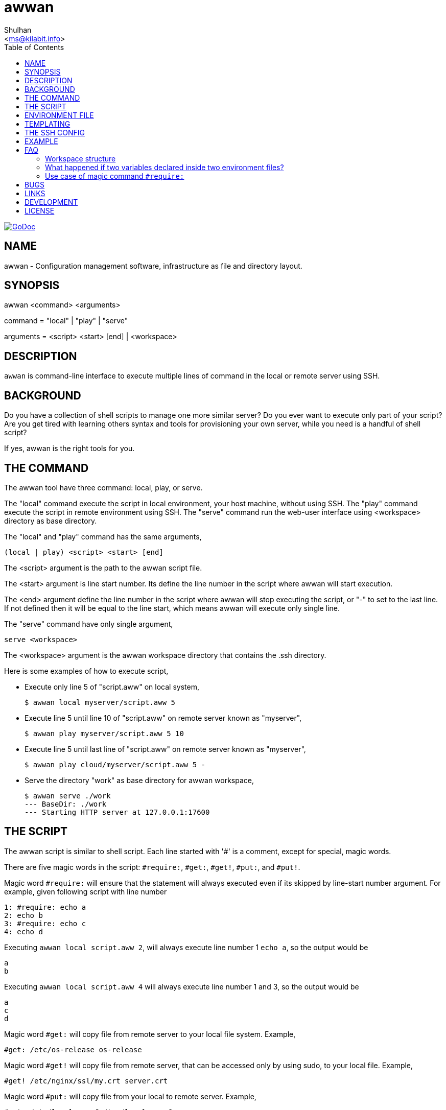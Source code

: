 = awwan
:author: Shulhan
:date: 11 August 2021
:email: <ms@kilabit.info>
:toc:
:url-godoc: https://pkg.go.dev/git.sr.ht/~shulhan/awwan

image:https://img.shields.io/badge/go.dev-reference-007d9c?logo=go&logoColor=white&style=flat-square[GoDoc, link={url-godoc}]

==  NAME

awwan - Configuration management software, infrastructure as file and
directory layout.


==  SYNOPSIS

awwan <command> <arguments>

command = "local" | "play" | "serve"

arguments = <script> <start> [end] | <workspace>


==  DESCRIPTION

`awwan` is command-line interface to execute multiple lines of command in
the local or remote server using SSH.


==  BACKGROUND

Do you have a collection of shell scripts to manage one more similar server?
Do you ever want to execute only part of your script?
Are you get tired with learning others syntax and tools for provisioning
your own server, while you need is a handful of shell script?

If yes, awwan is the right tools for you.


==  THE COMMAND

The awwan tool have three command: local, play, or serve.

The "local" command execute the script in local environment, your host
machine, without using SSH.
The "play" command execute the script in remote environment using SSH.
The "serve" command run the web-user interface using <workspace> directory as
base directory.

The "local" and "play" command has the same arguments,

	(local | play) <script> <start> [end]

The <script> argument is the path to the awwan script file.

The <start> argument is line start number.
Its define the line number in the script where awwan will start
execution.

The <end> argument define the line number in the script where awwan will stop
executing the script, or "-" to set to the last line.
If not defined then it will be equal to the line start, which means awwan will
execute only single line.

The "serve" command have only single argument,

    serve <workspace>

The <workspace> argument is the awwan workspace directory that contains the
.ssh directory.


Here is some examples of how to execute script,

* Execute only line 5 of "script.aww" on local system,
+
----
$ awwan local myserver/script.aww 5
----

* Execute line 5 until line 10 of "script.aww" on remote server known as
  "myserver",
+
----
$ awwan play myserver/script.aww 5 10
----

* Execute line 5 until last line of "script.aww" on remote server known as
  "myserver",
+
----
$ awwan play cloud/myserver/script.aww 5 -
----

* Serve the directory "work" as base directory for awwan workspace,
+
----
$ awwan serve ./work
--- BaseDir: ./work
--- Starting HTTP server at 127.0.0.1:17600
----

==  THE SCRIPT

The awwan script is similar to shell script.
Each line started with '#' is a comment, except for special, magic words.

There are five magic words in the script: `#require:`, `#get:`, `#get!`,
`#put:`, and `#put!`.

Magic word `#require:` will ensure that the statement will always executed
even if its skipped by line-start number argument.
For example, given following script with line number

----
1: #require: echo a
2: echo b
3: #require: echo c
4: echo d
----

Executing `awwan local script.aww 2`, will always execute line number 1 `echo
a`, so the output would be

----
a
b
----

Executing `awwan local script.aww 4` will always execute line number 1 and 3,
so the output would be

----
a
c
d
----

Magic word `#get:` will copy file from remote server to your local file
system.
Example,

----
#get: /etc/os-release os-release
----

Magic word `#get!` will copy file from remote server, that can be accessed
only by using sudo, to your local file.
Example,

----
#get! /etc/nginx/ssl/my.crt server.crt
----

Magic word `#put:` will copy file from your local to remote server.
Example,

----
#put: /etc/locale.conf /tmp/locale.conf
----

Magic word `#put!` will copy file from your local system to remote server
using sudo.
Example,

----
#put! /etc/locale.conf /etc/locale.conf
----

One thing that script can't do is piping, for example "echo a > b".
The workaround for this is using "sh -c 'echo a > b'".

Here is an example of script that install Nginx on remote Arch Linux server
using configuration from your local computer,

----
sudo pacman -Sy --noconfirm nginx
sudo systemctl enable nginx

#put! {{.ScriptDir}}/etc/nginx/nginx.conf /etc/nginx/

sudo systemctl restart nginx
sudo systemctl status nginx
----

==  ENVIRONMENT FILE

The environment file is a file named `awwan.env` that contains variables using
the form "key=value" that can be used for templating.

When executing the script, `awwan` will read environment files in the current
directory, and in each sub-directory, until the script directory.

The environment file use the ini file format,

----
[section "subsection"]
key = value
----

We will explain how to use and get the environment variables below.


==  TEMPLATING

Template file is any text or script files that dynamically generated using
values from variables defined in environment files.

There are six global variables that shared to all template or script files,

* `.BaseDir` contains the absolute path of current directory
* `.ScriptDir` contains the relative path to script directory
* `.SSHKey` contains the value of "IdentityFile" in SSH configuration
* `.SSHUser` contains the value of "User" in SSH configuration
* `.SSHHost` contains the value of "Host" in SSH configuration
* `.SSHPort` contains the value of "Port" in SSH configuration

To get the value wrap the variable using '{{}}' for example,

----
#put! {{.BaseDir}}/templates/etc/hosts /etc/
#put! {{.ScriptDir}}/etc/hosts /etc/

scp -i {{.SSHKey}} src {{.SSHUser}}@{{.SSHHost}}:{{.SSHPort}}/dst
----

To get the value of variable in environment file you put the string ".Val"
followed by section, subsection and key names, each separated by colon ":".
If no subsection exist you can leave it empty.

You can put the variable inside the script or in the file that you want to
copy.

For example, given the following environment file,

----
[all]
user = arch

[whitelist "ip"]
alpha = 1.2.3.4/32
beta  = 2.3.4.5/32
----

* `{{.Val "all::user"}}` will result to "arch" (without double quote), and
* `{{.Val "whitelist:ip:alpha"}}` will result to "1.2.3.4/32"
  (without double quote)


==  THE SSH CONFIG

After we learn about the command, script, variables, and templating; we need
to explain some file and directory structure that required by `awwan` so it
can connect to the SSH server.

To be able to connect to the remote SSH server, `awwan` need to know the
remote host name, remote user, and location of private key file.
All of this are derived from ssh_config(5) file in the current directory and
in the user's home directory.

The remote host name is derived from directory name of the script file.
It will be matched with `Host` or `Match` section in the ssh_config(5) file.

For example, given the following directory structure,

----
.
|
+-- .ssh/
|   |
|   --- config
+-- development
    |
    --- script.aww
----

If we execute the "development/script.aww", awwan will search for the Host
that match with "development" in current ".ssh/config" or in "~/.ssh/config".


==  EXAMPLE

To give you the taste of the idea, we will show you an example using the
working directory $WORKDIR as our base directory.

Let say that we have the working remote server named "myserver" at IP address
"1.2.3.4" using username "arch" on port "2222".

In the $WORKDIR, create directory ".ssh" and "config" file,

----
$ mkdir -p .ssh
$ cat > .ssh/config <<EOF
Host myserver
	Hostname 1.2.3.4
	User arch
	Port 2222
	IdentityFile .ssh/myserver
EOF
----

Still in the $WORKDIR, create  the environment file "awwan.env"

----
$ cat > awwan.env <<EOF
[all]
user = arch
host = myserver

[whitelist "ip"]
alpha = 1.2.3.4/32
beta  = 2.3.4.5/32
EOF
----

Inside the $WORKDIR we create the directory that match with our server name
and a script file "test.aww",

----
$ mkdir -p myserver
$ cat > myserver/test.aww <<EOF
echo {{.Val "all::host"}}`
#put: {{.ScriptDir}}/test /tmp/
cat /tmp/test
EOF
----

and a template file "test",

----
$ cat > myserver/test <<EOF
Hi {{.Val "all::user"}}!
EOF
----

When executed from start to end like these,

----
$ awwan play myserver/test.aww 1 -
----

it will print the following output to terminal,

----
>>> arch@1.2.3.4:2222: 1: echo myserver

myserver
test                                                  100%    9     0.4KB/s   00:00
>>> arch@1.2.3.4:2222: 3: cat /tmp/test

Hi arch!
----

That's it.


==  FAQ

Since this software is working in progress, there are many things that we have
in mind, but can't put it to code, yet.

===  Workspace structure

Beside ".ssh" directory and directory as host name, `awwan` did not require
any other special directory but we really recommend that you use sub directory
to group several nodes on several cloud services.
For example, if you use cloud services with several nodes inside it, we
recommend the following directory structures,

----
<cloud-service>/<project-name>/<service-name>/<node-name>
----

The `<cloud-service>` is the name of your remote server, it could be "AWS",
"GCP", "DO", and others.
The `<project-name>` is your account ID in your cloud service or your project
name.
The `<service-name>` is a group of several nodes, for example "development",
"staging", "production".
The `<node-name>` is name of your node, each node should have one single
directory.


Here is an example of directory structures,

----
.
├── commons
├── gcp
│   ├── development
│   │   └── vm
│   │       ├── www
│   │       │   └── etc
│   │       │       ├── my.cnf.d
│   │       │       ├── nginx
│   │       │       ├── php
│   │       │       │   └── php-fpm.d
│   │       │       └── systemd
│   │       │           └── system
│   │       │               └── mariadb.service.d
│   │       └── ci
│   └── production
│       └── vm
│           └── www
│               └── etc -> ../../../development/vm/www//etc
└── templates
    ├── etc
    │   ├── pacman.d
    │   └── ssh
    └── home
----

The `commons` directory contains common script that can be executed in any
server.

The `templates` directory contains common templates that can be used by any
scripts.

The `gcp` directory is cloud service with two accounts "development" and
"production", and the rest are node names and templates used in that node.


=== What happened if two variables declared inside two environment files?

When executing the script `awwan` will merge the variables from current
directory with variable from script directory.
Any keys that are duplicate will be merged and the last one will overwrite the
previous one.


=== Use case of magic command `#require:`

The magic command `#require:` is added to prevent running local command using
different project or configuration.

The use case was derived from experience with `gcloud` and `kubectl` commands.
When you have more than one projects in GCP, you need to make sure that the
command that you run is using correct configuration.

Here is the example of deploying Cloud Functions using local awwan script,

----
1: #require: gcloud config configurations activate {{.Val "gcloud::config"}}
3:
4: ## Create PubSub topic.
5:
6: gcloud pubsub topics create {{.Val "CloudFunctions:log2slack:pubsub_topic"}}
7:
8: ## Create Logger Sink to Route the log to PubSub topic.
9:
10: gcloud logging sinks create {{.Val "CloudFunctions:log2slack:pubsub_topic"}} \
11:	pubsub.googleapis.com/projects/{{.Val "gcloud::project"}}/topics/{{.Val "CloudFunctions:log2slack:pubsub_topic"}} \
12:	--log-filter=severity>=WARNING
13:
14: ## Create Cloud Functions to forward log to Slack.
15:
16: gcloud functions deploy Log2Slack \
17:	--source {{.ScriptDir}} \
18:	--entry-point Log2Slack \
19:	--runtime go113 \
20:	--trigger-topic {{.Val "CloudFunctions:log2slack:pubsub_topic"}} \
21:	--set-env-vars SLACK_WEBHOOK_URL={{.Val "slack::slack_webhook_url"}} \
22:	--ingress-settings internal-only \
23:	--max-instances=5
24:
25: ## Test the chains by publishing a message to Topic...
26:
27: gcloud pubsub topics \
28:	publish {{.Val "CloudFunctions:log2slack:pubsub_topic"}} \
29:	--message='Hello World!'
----

When executing statement at line number 6, 10, 16 or 27 we need to make sure
that it always using the correct environment "gcloud::config",


----
$ awwan local awwan/playground/CloudFunctions/log2slack/local.deploy.aww 27
2020/06/04 01:48:38 >>> loading "/xxx/awwan.env" ...
2020/06/04 01:48:38 >>> loading "/xxx/awwan/dev/awwan.env" ...
2020/06/04 01:48:38 --- require 2: gcloud config configurations activate dev

Activated [dev].
2020/06/04 01:48:38 >>> local 29: gcloud pubsub topics publish logs
--message='Hello World!'
----

==  BUGS

Shell pipe "|", "<", or ">"  does not work in the script.
Use "sh -c 'cmd arguments'" if you need piping.


==  LINKS

The source codes for this software project can be viewed at
https://sr.ht/~shulhan/awwan/ .

For request of features and/or bugs report please submitted through web at
https://todo.sr.ht/~shulhan/awwan .


==  DEVELOPMENT

This project require git, GNU make, Go compiler, and TypeScript compiler.

Steps to build from source,

    $ git clone --recurse-submodules git@git.sr.ht:~shulhan/awwan
    $ make

To run development server that watch changes on _www, run

    $ make serve-dev


==  LICENSE

----
Copyright (c) 2020 M. Shulhan (m.shulhan@gmail.com). All rights reserved.

Redistribution and use in source and binary forms, with or without
modification, are permitted provided that the following conditions are
met:

   * Redistributions of source code must retain the above copyright
notice, this list of conditions and the following disclaimer.
   * Redistributions in binary form must reproduce the above
copyright notice, this list of conditions and the following disclaimer
in the documentation and/or other materials provided with the
distribution.
   * Neither the name of M. Shulhan, nor the names of its
contributors may be used to endorse or promote products derived from
this software without specific prior written permission.

THIS SOFTWARE IS PROVIDED BY THE COPYRIGHT HOLDERS AND CONTRIBUTORS
"AS IS" AND ANY EXPRESS OR IMPLIED WARRANTIES, INCLUDING, BUT NOT
LIMITED TO, THE IMPLIED WARRANTIES OF MERCHANTABILITY AND FITNESS FOR
A PARTICULAR PURPOSE ARE DISCLAIMED. IN NO EVENT SHALL THE COPYRIGHT
OWNER OR CONTRIBUTORS BE LIABLE FOR ANY DIRECT, INDIRECT, INCIDENTAL,
SPECIAL, EXEMPLARY, OR CONSEQUENTIAL DAMAGES (INCLUDING, BUT NOT
LIMITED TO, PROCUREMENT OF SUBSTITUTE GOODS OR SERVICES; LOSS OF USE,
DATA, OR PROFITS; OR BUSINESS INTERRUPTION) HOWEVER CAUSED AND ON ANY
THEORY OF LIABILITY, WHETHER IN CONTRACT, STRICT LIABILITY, OR TORT
(INCLUDING NEGLIGENCE OR OTHERWISE) ARISING IN ANY WAY OUT OF THE USE
OF THIS SOFTWARE, EVEN IF ADVISED OF THE POSSIBILITY OF SUCH DAMAGE.
----

